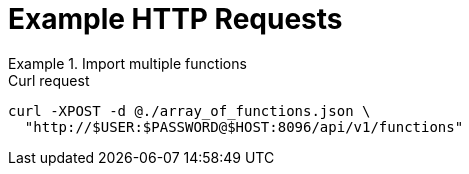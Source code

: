 = Example HTTP Requests

.Import multiple functions
====
.Curl request
[source,sh]
----
curl -XPOST -d @./array_of_functions.json \
  "http://$USER:$PASSWORD@$HOST:8096/api/v1/functions"
----
====
